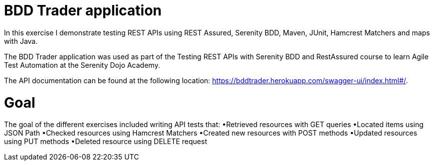 # BDD Trader application

In this exercise I demonstrate testing REST APIs using REST Assured, Serenity BDD, Maven, JUnit, Hamcrest Matchers and maps with Java. 

The BDD Trader application was used as part of the Testing REST APIs with Serenity BDD and RestAssured course to learn Agile Test Automation at the Serenity Dojo Academy.  

The API documentation can be found at the following location: https://bddtrader.herokuapp.com/swagger-ui/index.html#/.

# Goal 

The goal of the different exercises included writing API tests that:
•Retrieved resources with GET queries
•Located items using JSON Path 
•Checked resources using Hamcrest Matchers
•Created new resources with POST methods
•Updated resources using PUT methods
•Deleted resource using DELETE request











